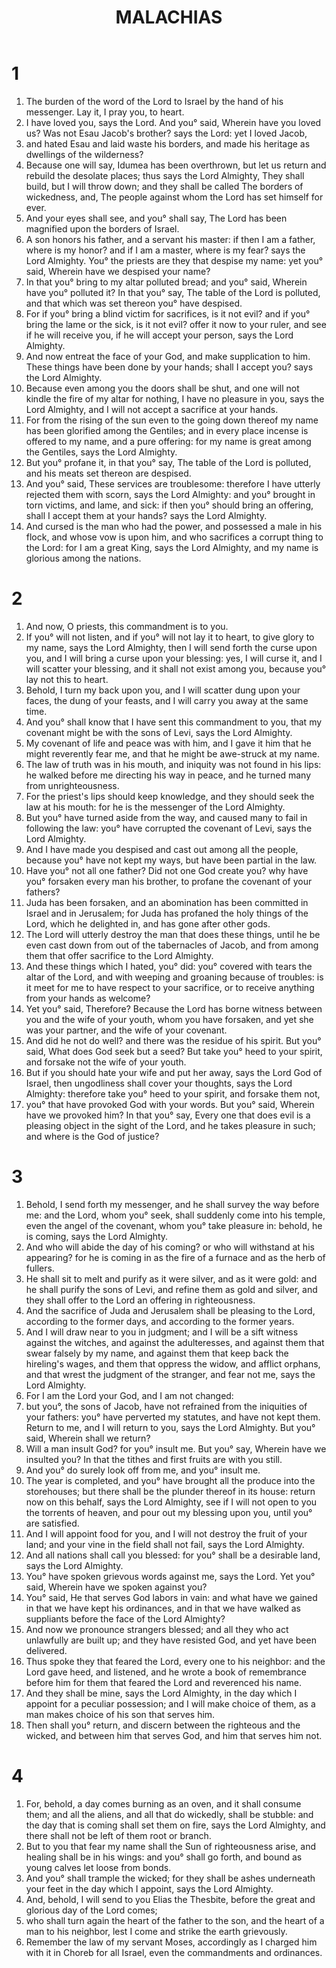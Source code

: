 #+TITLE: MALACHIAS 
* 1 
1. The burden of the word of the Lord to Israel by the hand of his messenger. Lay it, I pray you, to heart. 
2. I have loved you, says the Lord. And you° said, Wherein have you loved us? Was not Esau Jacob's brother? says the Lord: yet I loved Jacob, 
3. and hated Esau and laid waste his borders, and made his heritage as dwellings of the wilderness? 
4. Because one will say, Idumea has been overthrown, but let us return and rebuild the desolate places; thus says the Lord Almighty, They shall build, but I will throw down; and they shall be called The borders of wickedness, and, The people against whom the Lord has set himself for ever. 
5. And your eyes shall see, and you° shall say, The Lord has been magnified upon the borders of Israel. 
6. A son honors his father, and a servant his master: if then I am a father, where is my honor? and if I am a master, where is my fear? says the Lord Almighty. You° the priests are they that despise my name: yet you° said, Wherein have we despised your name? 
7. In that you° bring to my altar polluted bread; and you° said, Wherein have you° polluted it? In that you° say, The table of the Lord is polluted, and that which was set thereon you° have despised. 
8. For if you° bring a blind victim for sacrifices, is it not evil? and if you° bring the lame or the sick, is it not evil? offer it now to your ruler, and see if he will receive you, if he will accept your person, says the Lord Almighty. 
9. And now entreat the face of your God, and make supplication to him. These things have been done by your hands; shall I accept you? says the Lord Almighty. 
10. Because even among you the doors shall be shut, and one will not kindle the fire of my altar for nothing, I have no pleasure in you, says the Lord Almighty, and I will not accept a sacrifice at your hands. 
11. For from the rising of the sun even to the going down thereof my name has been glorified among the Gentiles; and in every place incense is offered to my name, and a pure offering: for my name is great among the Gentiles, says the Lord Almighty. 
12. But you° profane it, in that you° say, The table of the Lord is polluted, and his meats set thereon are despised. 
13. And you° said, These services are troublesome: therefore I have utterly rejected them with scorn, says the Lord Almighty: and you° brought in torn victims, and lame, and sick: if then you° should bring an offering, shall I accept them at your hands? says the Lord Almighty. 
14. And cursed is the man who had the power, and possessed a male in his flock, and whose vow is upon him, and who sacrifices a corrupt thing to the Lord: for I am a great King, says the Lord Almighty, and my name is glorious among the nations. 
* 2 
1. And now, O priests, this commandment is to you. 
2. If you° will not listen, and if you° will not lay it to heart, to give glory to my name, says the Lord Almighty, then I will send forth the curse upon you, and I will bring a curse upon your blessing: yes, I will curse it, and I will scatter your blessing, and it shall not exist among you, because you° lay not this to heart. 
3. Behold, I turn my back upon you, and I will scatter dung upon your faces, the dung of your feasts, and I will carry you away at the same time. 
4. And you° shall know that I have sent this commandment to you, that my covenant might be with the sons of Levi, says the Lord Almighty. 
5. My covenant of life and peace was with him, and I gave it him that he might reverently fear me, and that he might be awe-struck at my name. 
6. The law of truth was in his mouth, and iniquity was not found in his lips: he walked before me directing his way in peace, and he turned many from unrighteousness. 
7. For the priest's lips should keep knowledge, and they should seek the law at his mouth: for he is the messenger of the Lord Almighty. 
8. But you° have turned aside from the way, and caused many to fail in following the law: you° have corrupted the covenant of Levi, says the Lord Almighty. 
9. And I have made you despised and cast out among all the people, because you° have not kept my ways, but have been partial in the law. 
10. Have you° not all one father? Did not one God create you? why have you° forsaken every man his brother, to profane the covenant of your fathers? 
11. Juda has been forsaken, and an abomination has been committed in Israel and in Jerusalem; for Juda has profaned the holy things of the Lord, which he delighted in, and has gone after other gods. 
12. The Lord will utterly destroy the man that does these things, until he be even cast down from out of the tabernacles of Jacob, and from among them that offer sacrifice to the Lord Almighty. 
13. And these things which I hated, you° did: you° covered with tears the altar of the Lord, and with weeping and groaning because of troubles: is it meet for me to have respect to your sacrifice, or to receive anything from your hands as welcome? 
14. Yet you° said, Therefore? Because the Lord has borne witness between you and the wife of your youth, whom you have forsaken, and yet she was your partner, and the wife of your covenant. 
15. And did he not do well? and there was the residue of his spirit. But you° said, What does God seek but a seed? But take you° heed to your spirit, and forsake not the wife of your youth. 
16. But if you should hate your wife and put her away, says the Lord God of Israel, then ungodliness shall cover your thoughts, says the Lord Almighty: therefore take you° heed to your spirit, and forsake them not, 
17. you° that have provoked God with your words. But you° said, Wherein have we provoked him? In that you° say, Every one that does evil is a pleasing object in the sight of the Lord, and he takes pleasure in such; and where is the God of justice? 
* 3 
1. Behold, I send forth my messenger, and he shall survey the way before me: and the Lord, whom you° seek, shall suddenly come into his temple, even the angel of the covenant, whom you° take pleasure in: behold, he is coming, says the Lord Almighty. 
2. And who will abide the day of his coming? or who will withstand at his appearing? for he is coming in as the fire of a furnace and as the herb of fullers. 
3. He shall sit to melt and purify as it were silver, and as it were gold: and he shall purify the sons of Levi, and refine them as gold and silver, and they shall offer to the Lord an offering in righteousness. 
4. And the sacrifice of Juda and Jerusalem shall be pleasing to the Lord, according to the former days, and according to the former years. 
5. And I will draw near to you in judgment; and I will be a sift witness against the witches, and against the adulteresses, and against them that swear falsely by my name, and against them that keep back the hireling's wages, and them that oppress the widow, and afflict orphans, and that wrest the judgment of the stranger, and fear not me, says the Lord Almighty. 
6. For I am the Lord your God, and I am not changed: 
7. but you°, the sons of Jacob, have not refrained from the iniquities of your fathers: you° have perverted my statutes, and have not kept them. Return to me, and I will return to you, says the Lord Almighty. But you° said, Wherein shall we return? 
8. Will a man insult God? for you° insult me. But you° say, Wherein have we insulted you? In that the tithes and first fruits are with you still. 
9. And you° do surely look off from me, and you° insult me. 
10. The year is completed, and you° have brought all the produce into the storehouses; but there shall be the plunder thereof in its house: return now on this behalf, says the Lord Almighty, see if I will not open to you the torrents of heaven, and pour out my blessing upon you, until you° are satisfied. 
11. And I will appoint food for you, and I will not destroy the fruit of your land; and your vine in the field shall not fail, says the Lord Almighty. 
12. And all nations shall call you blessed: for you° shall be a desirable land, says the Lord Almighty. 
13. You° have spoken grievous words against me, says the Lord. Yet you° said, Wherein have we spoken against you? 
14. You° said, He that serves God labors in vain: and what have we gained in that we have kept his ordinances, and in that we have walked as suppliants before the face of the Lord Almighty? 
15. And now we pronounce strangers blessed; and all they who act unlawfully are built up; and they have resisted God, and yet have been delivered. 
16. Thus spoke they that feared the Lord, every one to his neighbor: and the Lord gave heed, and listened, and he wrote a book of remembrance before him for them that feared the Lord and reverenced his name. 
17. And they shall be mine, says the Lord Almighty, in the day which I appoint for a peculiar possession; and I will make choice of them, as a man makes choice of his son that serves him. 
18. Then shall you° return, and discern between the righteous and the wicked, and between him that serves God, and him that serves him not. 
* 4 
1. For, behold, a day comes burning as an oven, and it shall consume them; and all the aliens, and all that do wickedly, shall be stubble: and the day that is coming shall set them on fire, says the Lord Almighty, and there shall not be left of them root or branch. 
2. But to you that fear my name shall the Sun of righteousness arise, and healing shall be in his wings: and you° shall go forth, and bound as young calves let loose from bonds. 
3. And you° shall trample the wicked; for they shall be ashes underneath your feet in the day which I appoint, says the Lord Almighty. 
4. And, behold, I will send to you Elias the Thesbite, before the great and glorious day of the Lord comes; 
5. who shall turn again the heart of the father to the son, and the heart of a man to his neighbor, lest I come and strike the earth grievously. 
6. Remember the law of my servant Moses, accordingly as I charged him with it in Choreb for all Israel, even the commandments and ordinances. 
